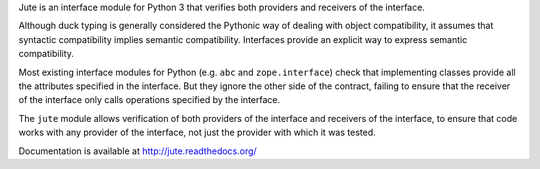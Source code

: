 Jute is an interface module for Python 3 that verifies both providers and
receivers of the interface.

Although duck typing is generally considered the Pythonic way of dealing with
object compatibility, it assumes that syntactic compatibility implies semantic
compatibility.  Interfaces provide an explicit way to express semantic
compatibility.

Most existing interface modules for Python (e.g. ``abc`` and ``zope.interface``)
check that implementing classes provide all the attributes specified in the
interface.  But they ignore the other side of the contract, failing to ensure
that the receiver of the interface only calls operations specified by the
interface.

The ``jute`` module allows verification of both providers of the interface and
receivers of the interface, to ensure that code works with any provider of the
interface, not just the provider with which it was tested.

Documentation is available at http://jute.readthedocs.org/
